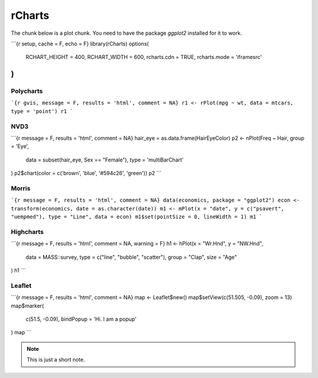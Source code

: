 .. _test-knitr:

rCharts
=============

The chunk below is a plot chunk. You need to have the package `ggplot2` installed for it to work.

```{r setup, cache = F, echo = F}
library(rCharts)
options(
  RCHART_HEIGHT = 400, 
  RCHART_WIDTH = 600, 
  rcharts.cdn = TRUE, 
  rcharts.mode = 'iframesrc'
)
```


Polycharts
----------

```{r gvis, message = F, results = 'html', comment = NA}
r1 <- rPlot(mpg ~ wt, data = mtcars, type = 'point')
r1
```

.. only:: latex

   .. image:: _knit/_figures/chart1.png


NVD3
----

```{r message = F, results = 'html', comment = NA}
hair_eye = as.data.frame(HairEyeColor)
p2 <- nPlot(Freq ~ Hair, group = 'Eye', 
  data = subset(hair_eye, Sex == "Female"), 
  type = 'multiBarChart'
)
p2$chart(color = c('brown', 'blue', '#594c26', 'green'))
p2
```

Morris
------

```{r message = F, results = 'html', comment = NA}
data(economics, package = "ggplot2")
econ <- transform(economics, date = as.character(date))
m1 <- mPlot(x = "date", y = c("psavert", "uempmed"), type = "Line", data = econ)
m1$set(pointSize = 0, lineWidth = 1)
m1
```

Highcharts
-----------

```{r message = F, results = 'html', comment = NA, warning = F}
h1 <- hPlot(x = "Wr.Hnd", y = "NW.Hnd", 
  data = MASS::survey, 
  type = c("line", "bubble", "scatter"), 
  group = "Clap", 
  size = "Age"
)
h1
```

Leaflet
--------

```{r message = F, results = 'html', comment = NA}
map <- Leaflet$new()
map$setView(c(51.505, -0.09), zoom = 13)
map$marker(
  c(51.5, -0.09),
  bindPopup = 'Hi. I am a popup'
)
map
```

.. raw:: html

	<br/><br/>

.. note::

	This is just a short note.


